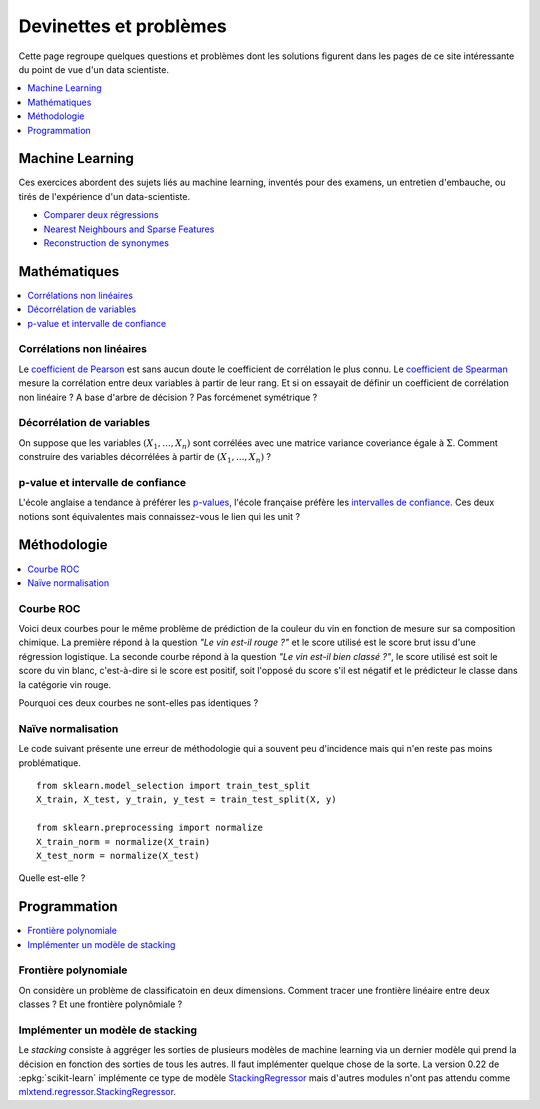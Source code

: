 
=======================
Devinettes et problèmes
=======================

Cette page regroupe quelques questions et problèmes
dont les solutions figurent dans les pages de ce site
intéressante du point de vue d'un data scientiste.

.. contents::
    :depth: 1
    :local:

Machine Learning
================

Ces exercices abordent des sujets liés au machine learning,
inventés pour des examens, un entretien d'embauche,
ou tirés de l'expérience d'un data-scientiste.

* `Comparer deux régressions <http://www.xavierdupre.fr/app/actuariat_python/helpsphinx/notebooks/enonce_2017.html#enonce2017rst>`_
* `Nearest Neighbours and Sparse Features <http://www.xavierdupre.fr/app/ensae_projects/helpsphinx/notebooks/nearest_neighbours_sparse_features.html>`_
* `Reconstruction de synonymes <http://www.xavierdupre.fr/app/actuariat_python/helpsphinx/notebooks/reconstruction_synonymes_enonce.html>`_

Mathématiques
=============

.. contents::
    :local:

Corrélations non linéaires
++++++++++++++++++++++++++

Le `coefficient de Pearson <https://en.wikipedia.org/wiki/Pearson_correlation_coefficient>`_
est sans aucun doute le coefficient de corrélation le plus
connu. Le `coefficient de Spearman <https://en.wikipedia.org/wiki/Spearman%27s_rank_correlation_coefficient>`_
mesure la corrélation entre deux variables à partir de leur rang.
Et si on essayait de définir un coefficient de corrélation
non linéaire ? A base d'arbre de décision ? Pas forcémenet symétrique ?

Décorrélation de variables
++++++++++++++++++++++++++

On suppose que les variables :math:`(X_1, ..., X_n)` sont
corrélées avec une matrice variance coveriance égale à :math:`\Sigma`.
Comment construire des variables décorrélées à partir de
:math:`(X_1, ..., X_n)` ?

p-value et intervalle de confiance
++++++++++++++++++++++++++++++++++

L'école anglaise a tendance à préférer les
`p-values <https://en.wikipedia.org/wiki/P-value>`_,
l'école française préfère les
`intervalles de confiance <https://fr.wikipedia.org/wiki/Intervalle_de_confiance>`_.
Ces deux notions sont équivalentes mais connaissez-vous le lien
qui les unit ?

Méthodologie
============

.. contents::
    :local:

Courbe ROC
++++++++++

Voici deux courbes pour le même problème
de prédiction de la couleur du vin en fonction
de mesure sur sa composition chimique.
La première répond à la question
*"Le vin est-il rouge ?"* et le score
utilisé est le score brut issu d'une régression
logistique. La seconde courbe répond
à la question *"Le vin est-il bien classé ?"*,
le score utilisé est soit le score du vin blanc,
c'est-à-dire si le score est positif,
soit l'opposé du score s'il est négatif et
le prédicteur le classe dans la catégorie
vin rouge.

.. image:: images/vinsroc.png
    :width: 150

.. image:: images/vinroc2.png
    :width: 150

Pourquoi ces deux courbes ne sont-elles pas identiques ?

.. _l-devinette-naive-normalisation:

Naïve normalisation
+++++++++++++++++++

Le code suivant présente une erreur de méthodologie
qui a souvent peu d'incidence mais qui n'en reste pas moins
problématique.

::

    from sklearn.model_selection import train_test_split
    X_train, X_test, y_train, y_test = train_test_split(X, y)

    from sklearn.preprocessing import normalize
    X_train_norm = normalize(X_train)
    X_test_norm = normalize(X_test)

Quelle est-elle ?

Programmation
=============

.. contents::
    :local:

Frontière polynomiale
+++++++++++++++++++++

On considère un problème de classificatoin en deux dimensions.
Comment tracer une frontière linéaire entre deux classes ?
Et une frontière polynômiale ?

Implémenter un modèle de stacking
+++++++++++++++++++++++++++++++++

Le *stacking* consiste à aggréger les sorties de plusieurs
modèles de machine learning via un dernier modèle qui prend
la décision en fonction des sorties de tous les autres.
Il faut implémenter quelque chose de la sorte.
La version 0.22 de :epkg:`scikit-learn` implémente
ce type de modèle `StackingRegressor
<https://scikit-learn.org/dev/modules/generated/sklearn.ensemble.StackingRegressor.html>`_
mais d'autres modules n'ont pas attendu comme
`mlxtend.regressor.StackingRegressor
<http://rasbt.github.io/mlxtend/user_guide/regressor/StackingRegressor/>`_.
